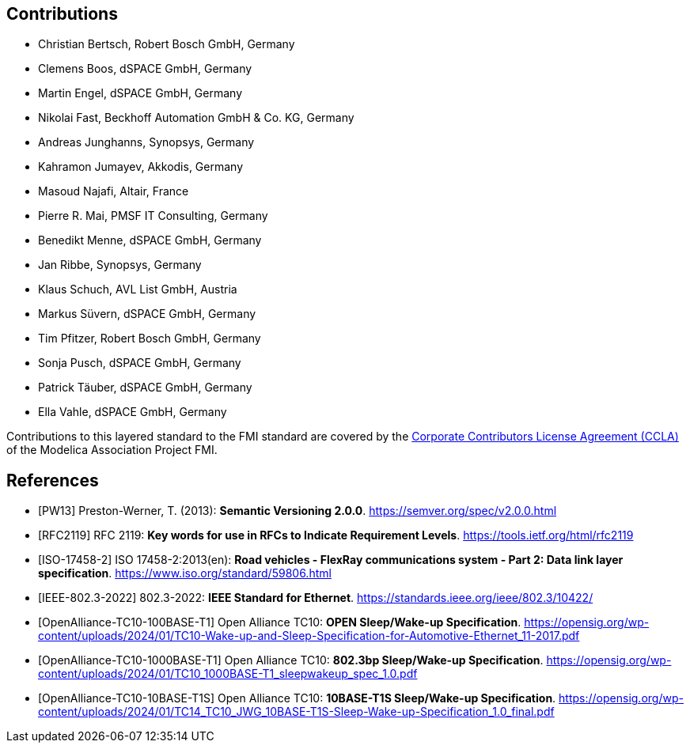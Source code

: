 == Contributions

- Christian Bertsch, Robert Bosch GmbH, Germany
- Clemens Boos, dSPACE GmbH, Germany
- Martin Engel, dSPACE GmbH, Germany
- Nikolai Fast, Beckhoff Automation GmbH & Co. KG, Germany
- Andreas Junghanns, Synopsys, Germany
- Kahramon Jumayev, Akkodis, Germany
- Masoud Najafi, Altair, France
- Pierre R. Mai, PMSF IT Consulting, Germany
- Benedikt Menne, dSPACE GmbH, Germany
- Jan Ribbe, Synopsys, Germany
- Klaus Schuch, AVL List GmbH, Austria
- Markus S&#252;vern, dSPACE GmbH, Germany
- Tim Pfitzer, Robert Bosch GmbH, Germany
- Sonja Pusch, dSPACE GmbH, Germany
- Patrick T&#228;uber, dSPACE GmbH, Germany
- Ella Vahle, dSPACE GmbH, Germany

Contributions to this layered standard to the FMI standard are covered by the https://github.com/modelica/fmi-standard.org/blob/main/static/assets/FMI_CCLA_v1.0_2016_06_21.pdf[Corporate Contributors License Agreement (CCLA)] of the Modelica Association Project FMI.

[bibliography]
== References

- [[[PW13]]] Preston-Werner, T. (2013): **Semantic Versioning 2.0.0**.  https://semver.org/spec/v2.0.0.html
- [[[RFC2119]]] RFC 2119: **Key words for use in RFCs to Indicate Requirement Levels**. https://tools.ietf.org/html/rfc2119
- [[[ISO-17458-2]]] ISO 17458-2:2013(en):
**Road vehicles - FlexRay communications system - Part 2: Data link layer specification**. https://www.iso.org/standard/59806.html
- [[[IEEE-802.3-2022]]] 802.3-2022: **IEEE Standard for Ethernet**. https://standards.ieee.org/ieee/802.3/10422/
- [[[OpenAlliance-TC10-100BASE-T1]]] Open Alliance TC10: **OPEN Sleep/Wake-up Specification**. https://opensig.org/wp-content/uploads/2024/01/TC10-Wake-up-and-Sleep-Specification-for-Automotive-Ethernet_11-2017.pdf
- [[[OpenAlliance-TC10-1000BASE-T1]]] Open Alliance TC10: **802.3bp Sleep/Wake-up Specification**. https://opensig.org/wp-content/uploads/2024/01/TC10_1000BASE-T1_sleepwakeup_spec_1.0.pdf
- [[[OpenAlliance-TC10-10BASE-T1S]]] Open Alliance TC10: **10BASE-T1S Sleep/Wake-up Specification**. https://opensig.org/wp-content/uploads/2024/01/TC14_TC10_JWG_10BASE-T1S-Sleep-Wake-up-Specification_1.0_final.pdf

